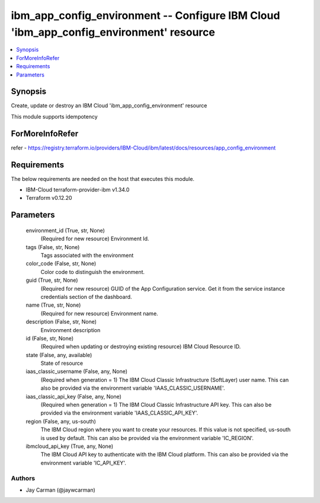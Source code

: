 
ibm_app_config_environment -- Configure IBM Cloud 'ibm_app_config_environment' resource
=======================================================================================

.. contents::
   :local:
   :depth: 1


Synopsis
--------

Create, update or destroy an IBM Cloud 'ibm_app_config_environment' resource

This module supports idempotency


ForMoreInfoRefer
----------------
refer - https://registry.terraform.io/providers/IBM-Cloud/ibm/latest/docs/resources/app_config_environment

Requirements
------------
The below requirements are needed on the host that executes this module.

- IBM-Cloud terraform-provider-ibm v1.34.0
- Terraform v0.12.20



Parameters
----------

  environment_id (True, str, None)
    (Required for new resource) Environment Id.


  tags (False, str, None)
    Tags associated with the environment


  color_code (False, str, None)
    Color code to distinguish the environment.


  guid (True, str, None)
    (Required for new resource) GUID of the App Configuration service. Get it from the service instance credentials section of the dashboard.


  name (True, str, None)
    (Required for new resource) Environment name.


  description (False, str, None)
    Environment description


  id (False, str, None)
    (Required when updating or destroying existing resource) IBM Cloud Resource ID.


  state (False, any, available)
    State of resource


  iaas_classic_username (False, any, None)
    (Required when generation = 1) The IBM Cloud Classic Infrastructure (SoftLayer) user name. This can also be provided via the environment variable 'IAAS_CLASSIC_USERNAME'.


  iaas_classic_api_key (False, any, None)
    (Required when generation = 1) The IBM Cloud Classic Infrastructure API key. This can also be provided via the environment variable 'IAAS_CLASSIC_API_KEY'.


  region (False, any, us-south)
    The IBM Cloud region where you want to create your resources. If this value is not specified, us-south is used by default. This can also be provided via the environment variable 'IC_REGION'.


  ibmcloud_api_key (True, any, None)
    The IBM Cloud API key to authenticate with the IBM Cloud platform. This can also be provided via the environment variable 'IC_API_KEY'.













Authors
~~~~~~~

- Jay Carman (@jaywcarman)

